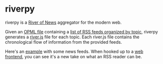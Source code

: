 * riverpy

riverpy is a [[http://threads2.scripting.com/2013/april/anotherPitchForRiverOfNews][River of News]] aggregator for the modern web.

Given an [[http://dev.opml.org/spec2.html][OPML file]] containing a [[http://opml.davising.com/rss.opml][list of RSS feeds organized by topic]],
riverpy generates a [[http://riverjs.org/][river.js]] file for each topic. Each river.js file
contains the chronological flow of information from the provided
feeds.

Here's an [[http://river.davising.com/rivers/news.js][example]] with some news feeds. When hooked up to a [[http://river.davising.com/index.html][web frontend]],
you can see it's a new take on what an RSS reader can be.
